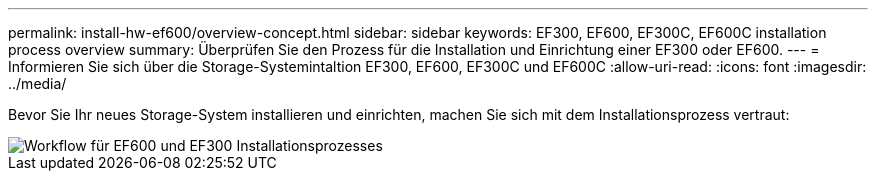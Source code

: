 ---
permalink: install-hw-ef600/overview-concept.html 
sidebar: sidebar 
keywords: EF300, EF600, EF300C, EF600C installation process overview 
summary: Überprüfen Sie den Prozess für die Installation und Einrichtung einer EF300 oder EF600. 
---
= Informieren Sie sich über die Storage-Systemintaltion EF300, EF600, EF300C und EF600C
:allow-uri-read: 
:icons: font
:imagesdir: ../media/


[role="lead"]
Bevor Sie Ihr neues Storage-System installieren und einrichten, machen Sie sich mit dem Installationsprozess vertraut:

image::../media/ef600_isi_workflow_v_2_inst-hw-ef600.bmp[Workflow für EF600 und EF300 Installationsprozesses]
